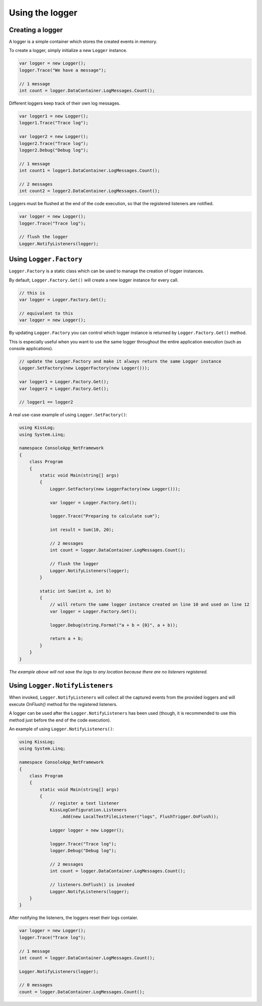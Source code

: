 Using the logger
========================================

Creating a logger
-----------------------------------

A logger is a simple container which stores the created events in memory.

To create a logger, simply initialize a new ``Logger`` instance.

.. code-block:: c#

    var logger = new Logger();
    logger.Trace("We have a message");

    // 1 message
    int count = logger.DataContainer.LogMessages.Count();


Different loggers keep track of their own log messages.

.. code-block:: c#

    var logger1 = new Logger();
    logger1.Trace("Trace log");

    var logger2 = new Logger();
    logger2.Trace("Trace log");
    logger2.Debug("Debug log");

    // 1 message
    int count1 = logger1.DataContainer.LogMessages.Count();

    // 2 messages
    int count2 = logger2.DataContainer.LogMessages.Count();


Loggers must be flushed at the end of the code execution, so that the registered listeners are notified.

.. code-block:: c#

    var logger = new Logger();
    logger.Trace("Trace log");

    // flush the logger
    Logger.NotifyListeners(logger);


Using ``Logger.Factory``
-----------------------------------

``Logger.Factory`` is a static class which can be used to manage the creation of logger instances.

By default, ``Logger.Factory.Get()`` will create a new logger instance for every call.

.. code-block:: c#

    // this is
    var logger = Logger.Factory.Get();

    // equivalent to this
    var logger = new Logger();


By updating ``Logger.Factory`` you can control which logger instance is returned by ``Logger.Factory.Get()`` method.

This is especially useful when you want to use the same logger throughout the entire application execution (such as console applications).

.. code-block:: c#

    // update the Logger.Factory and make it always return the same Logger instance
    Logger.SetFactory(new LoggerFactory(new Logger()));

    var logger1 = Logger.Factory.Get();
    var logger2 = Logger.Factory.Get();

    // logger1 == logger2


A real use-case example of using ``Logger.SetFactory()``:

.. code-block:: c#

    using KissLog;
    using System.Linq;

    namespace ConsoleApp_NetFramework
    {
        class Program
        {
            static void Main(string[] args)
            {
                Logger.SetFactory(new LoggerFactory(new Logger()));

                var logger = Logger.Factory.Get();

                logger.Trace("Preparing to calculate sum");

                int result = Sum(10, 20);

                // 2 messages
                int count = logger.DataContainer.LogMessages.Count();

                // flush the logger
                Logger.NotifyListeners(logger);
            }

            static int Sum(int a, int b)
            {
                // will return the same logger instance created on line 10 and used on line 12
                var logger = Logger.Factory.Get();

                logger.Debug(string.Format("a + b = {0}", a + b));

                return a + b;
            }
        }
    }


*The example above will not save the logs to any location because there are no listeners registered.*

Using ``Logger.NotifyListeners``
-----------------------------------

When invoked, ``Logger.NotifyListeners`` will collect all the captured events from the provided loggers and will execute *OnFlush()* method for the registered listeners.

A logger can be used after the ``Logger.NotifyListeners`` has been used (though, it is recommended to use this method just before the end of the code execution).

An example of using ``Logger.NotifyListeners()``:

.. code-block:: c#

    using KissLog;
    using System.Linq;

    namespace ConsoleApp_NetFramework
    {
        class Program
        {
            static void Main(string[] args)
            {
                // register a text listener
                KissLogConfiguration.Listeners
                    .Add(new LocalTextFileListener("logs", FlushTrigger.OnFlush));

                Logger logger = new Logger();

                logger.Trace("Trace log");
                logger.Debug("Debug log");

                // 2 messages
                int count = logger.DataContainer.LogMessages.Count();

                // listeners.OnFlush() is invoked
                Logger.NotifyListeners(logger);
        }
    }


After notifying the listeners, the loggers reset their logs contaier.

.. code-block:: c#

    var logger = new Logger();
    logger.Trace("Trace log");

    // 1 message
    int count = logger.DataContainer.LogMessages.Count();

    Logger.NotifyListeners(logger);

    // 0 messages
    count = logger.DataContainer.LogMessages.Count();

